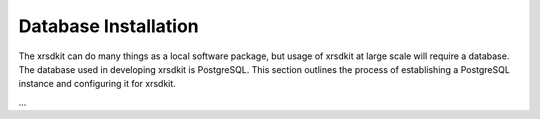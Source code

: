 .. _sec-installation:


Database Installation
---------------------

The xrsdkit can do many things as a local software package,
but usage of xrsdkit at large scale will require a database.
The database used in developing xrsdkit is PostgreSQL. 
This section outlines the process of establishing a PostgreSQL instance 
and configuring it for xrsdkit.

...

